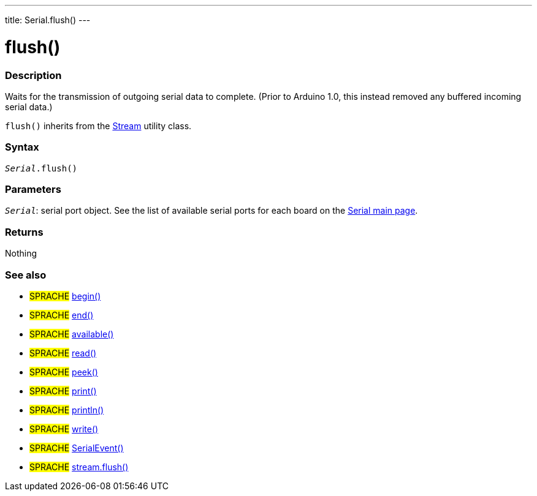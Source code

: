 ---
title: Serial.flush()
---




= flush()


// OVERVIEW SECTION STARTS
[#overview]
--

[float]
=== Description
Waits for the transmission of outgoing serial data to complete. (Prior to Arduino 1.0, this instead removed any buffered incoming serial data.)

`flush()` inherits from the link:../flush[Stream] utility class.
[%hardbreaks]


[float]
=== Syntax
`_Serial_.flush()`


[float]
=== Parameters
`_Serial_`: serial port object. See the list of available serial ports for each board on the link:../../serial[Serial main page].

[float]
=== Returns
Nothing

--
// OVERVIEW SECTION ENDS


// SEE ALSO SECTION
[#see_also]
--

[float]
=== See also

[role="language"]
* #SPRACHE# link:../begin[begin()]
* #SPRACHE# link:../end[end()]
* #SPRACHE# link:../available[available()]
* #SPRACHE# link:../read[read()]
* #SPRACHE# link:../peek[peek()]
* #SPRACHE# link:../print[print()]
* #SPRACHE# link:../println[println()]
* #SPRACHE# link:../write[write()]
* #SPRACHE# link:../serialevent[SerialEvent()]
* #SPRACHE# link:../../stream/streamflush[stream.flush()]

--
// SEE ALSO SECTION ENDS
